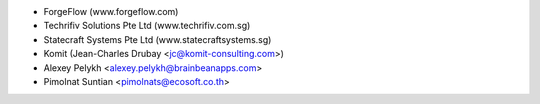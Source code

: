 * ForgeFlow (www.forgeflow.com)
* Techrifiv Solutions Pte Ltd (www.techrifiv.com.sg)
* Statecraft Systems Pte Ltd (www.statecraftsystems.sg)
* Komit (Jean-Charles Drubay <jc@komit-consulting.com>)
* Alexey Pelykh <alexey.pelykh@brainbeanapps.com>
* Pimolnat Suntian <pimolnats@ecosoft.co.th>
